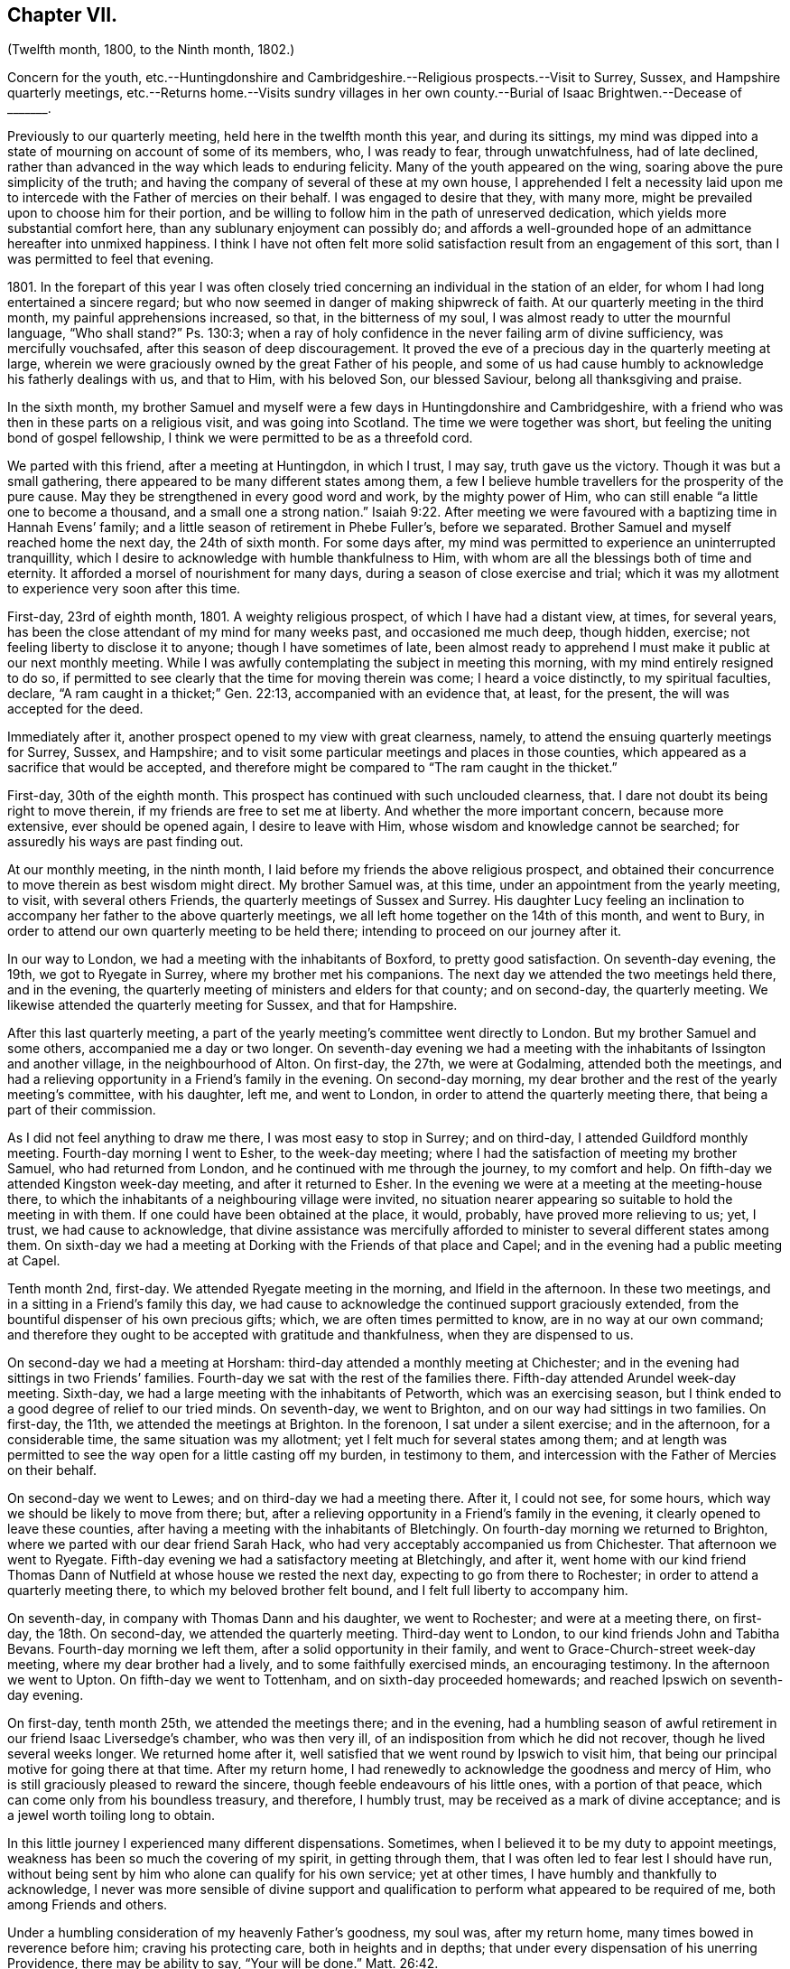 == Chapter VII.

(Twelfth month, 1800, to the Ninth month, 1802.)

Concern for the youth,
etc.--Huntingdonshire and Cambridgeshire.--Religious prospects.--Visit to Surrey, Sussex,
and Hampshire quarterly meetings,
etc.--Returns home.--Visits sundry villages in her own county.--Burial
of Isaac Brightwen.--Decease of +++_______+++.

Previously to our quarterly meeting, held here in the twelfth month this year,
and during its sittings,
my mind was dipped into a state of mourning on account of some of its members, who,
I was ready to fear, through unwatchfulness, had of late declined,
rather than advanced in the way which leads to enduring felicity.
Many of the youth appeared on the wing, soaring above the pure simplicity of the truth;
and having the company of several of these at my own house,
I apprehended I felt a necessity laid upon me to
intercede with the Father of mercies on their behalf.
I was engaged to desire that they, with many more,
might be prevailed upon to choose him for their portion,
and be willing to follow him in the path of unreserved dedication,
which yields more substantial comfort here, than any sublunary enjoyment can possibly do;
and affords a well-grounded hope of an admittance hereafter into unmixed happiness.
I think I have not often felt more solid satisfaction
result from an engagement of this sort,
than I was permitted to feel that evening.

1801+++.+++ In the forepart of this year I was often closely tried
concerning an individual in the station of an elder,
for whom I had long entertained a sincere regard;
but who now seemed in danger of making shipwreck of faith.
At our quarterly meeting in the third month, my painful apprehensions increased, so that,
in the bitterness of my soul, I was almost ready to utter the mournful language,
"`Who shall stand?`"
Ps. 130:3;
when a ray of holy confidence in the never failing arm of divine sufficiency,
was mercifully vouchsafed, after this season of deep discouragement.
It proved the eve of a precious day in the quarterly meeting at large,
wherein we were graciously owned by the great Father of his people,
and some of us had cause humbly to acknowledge his fatherly dealings with us,
and that to Him, with his beloved Son, our blessed Saviour,
belong all thanksgiving and praise.

In the sixth month,
my brother Samuel and myself were a few days in Huntingdonshire and Cambridgeshire,
with a friend who was then in these parts on a religious visit,
and was going into Scotland.
The time we were together was short, but feeling the uniting bond of gospel fellowship,
I think we were permitted to be as a threefold cord.

We parted with this friend, after a meeting at Huntingdon, in which I trust, I may say,
truth gave us the victory.
Though it was but a small gathering,
there appeared to be many different states among them,
a few I believe humble travellers for the prosperity of the pure cause.
May they be strengthened in every good word and work, by the mighty power of Him,
who can still enable "`a little one to become a thousand,
and a small one a strong nation.`" Isaiah 9:22.
After meeting we were favoured with
a baptizing time in Hannah Evens`' family;
and a little season of retirement in Phebe Fuller`'s, before we separated.
Brother Samuel and myself reached home the next day, the 24th of sixth month.
For some days after, my mind was permitted to experience an uninterrupted tranquillity,
which I desire to acknowledge with humble thankfulness to Him,
with whom are all the blessings both of time and eternity.
It afforded a morsel of nourishment for many days,
during a season of close exercise and trial;
which it was my allotment to experience very soon after this time.

First-day, 23rd of eighth month, 1801.
A weighty religious prospect, of which I have had a distant view, at times,
for several years, has been the close attendant of my mind for many weeks past,
and occasioned me much deep, though hidden, exercise;
not feeling liberty to disclose it to anyone; though I have sometimes of late,
been almost ready to apprehend I must make it public at our next monthly meeting.
While I was awfully contemplating the subject in meeting this morning,
with my mind entirely resigned to do so,
if permitted to see clearly that the time for moving therein was come;
I heard a voice distinctly, to my spiritual faculties, declare,
"`A ram caught in a thicket;`" Gen. 22:13, accompanied with an evidence that,
at least, for the present, the will was accepted for the deed.

Immediately after it, another prospect opened to my view with great clearness, namely,
to attend the ensuing quarterly meetings for Surrey, Sussex, and Hampshire;
and to visit some particular meetings and places in those counties,
which appeared as a sacrifice that would be accepted,
and therefore might be compared to "`The ram caught in the thicket.`"

First-day, 30th of the eighth month.
This prospect has continued with such unclouded clearness, that.
I dare not doubt its being right to move therein,
if my friends are free to set me at liberty.
And whether the more important concern, because more extensive,
ever should be opened again, I desire to leave with Him,
whose wisdom and knowledge cannot be searched;
for assuredly his ways are past finding out.

At our monthly meeting, in the ninth month,
I laid before my friends the above religious prospect,
and obtained their concurrence to move therein as best wisdom might direct.
My brother Samuel was, at this time, under an appointment from the yearly meeting,
to visit, with several others Friends, the quarterly meetings of Sussex and Surrey.
His daughter Lucy feeling an inclination to accompany
her father to the above quarterly meetings,
we all left home together on the 14th of this month, and went to Bury,
in order to attend our own quarterly meeting to be held there;
intending to proceed on our journey after it.

In our way to London, we had a meeting with the inhabitants of Boxford,
to pretty good satisfaction.
On seventh-day evening, the 19th, we got to Ryegate in Surrey,
where my brother met his companions.
The next day we attended the two meetings held there, and in the evening,
the quarterly meeting of ministers and elders for that county; and on second-day,
the quarterly meeting.
We likewise attended the quarterly meeting for Sussex, and that for Hampshire.

After this last quarterly meeting,
a part of the yearly meeting`'s committee went directly to London.
But my brother Samuel and some others, accompanied me a day or two longer.
On seventh-day evening we had a meeting with the
inhabitants of Issington and another village,
in the neighbourhood of Alton.
On first-day, the 27th, we were at Godalming, attended both the meetings,
and had a relieving opportunity in a Friend`'s family in the evening.
On second-day morning, my dear brother and the rest of the yearly meeting`'s committee,
with his daughter, left me, and went to London,
in order to attend the quarterly meeting there, that being a part of their commission.

As I did not feel anything to draw me there, I was most easy to stop in Surrey;
and on third-day, I attended Guildford monthly meeting.
Fourth-day morning I went to Esher, to the week-day meeting;
where I had the satisfaction of meeting my brother Samuel, who had returned from London,
and he continued with me through the journey, to my comfort and help.
On fifth-day we attended Kingston week-day meeting, and after it returned to Esher.
In the evening we were at a meeting at the meeting-house there,
to which the inhabitants of a neighbouring village were invited,
no situation nearer appearing so suitable to hold the meeting in with them.
If one could have been obtained at the place, it would, probably,
have proved more relieving to us; yet, I trust, we had cause to acknowledge,
that divine assistance was mercifully afforded to
minister to several different states among them.
On sixth-day we had a meeting at Dorking with the Friends of that place and Capel;
and in the evening had a public meeting at Capel.

Tenth month 2nd, first-day.
We attended Ryegate meeting in the morning, and Ifield in the afternoon.
In these two meetings, and in a sitting in a Friend`'s family this day,
we had cause to acknowledge the continued support graciously extended,
from the bountiful dispenser of his own precious gifts; which,
we are often times permitted to know, are in no way at our own command;
and therefore they ought to be accepted with gratitude and thankfulness,
when they are dispensed to us.

On second-day we had a meeting at Horsham:
third-day attended a monthly meeting at Chichester;
and in the evening had sittings in two Friends`' families.
Fourth-day we sat with the rest of the families there.
Fifth-day attended Arundel week-day meeting.
Sixth-day, we had a large meeting with the inhabitants of Petworth,
which was an exercising season,
but I think ended to a good degree of relief to our tried minds.
On seventh-day, we went to Brighton, and on our way had sittings in two families.
On first-day, the 11th, we attended the meetings at Brighton.
In the forenoon, I sat under a silent exercise; and in the afternoon,
for a considerable time, the same situation was my allotment;
yet I felt much for several states among them;
and at length was permitted to see the way open for a little casting off my burden,
in testimony to them, and intercession with the Father of Mercies on their behalf.

On second-day we went to Lewes; and on third-day we had a meeting there.
After it, I could not see, for some hours,
which way we should be likely to move from there; but,
after a relieving opportunity in a Friend`'s family in the evening,
it clearly opened to leave these counties,
after having a meeting with the inhabitants of Bletchingly.
On fourth-day morning we returned to Brighton,
where we parted with our dear friend Sarah Hack,
who had very acceptably accompanied us from Chichester.
That afternoon we went to Ryegate.
Fifth-day evening we had a satisfactory meeting at Bletchingly, and after it,
went home with our kind friend Thomas Dann of Nutfield
at whose house we rested the next day,
expecting to go from there to Rochester; in order to attend a quarterly meeting there,
to which my beloved brother felt bound, and I felt full liberty to accompany him.

On seventh-day, in company with Thomas Dann and his daughter, we went to Rochester;
and were at a meeting there, on first-day, the 18th. On second-day,
we attended the quarterly meeting.
Third-day went to London, to our kind friends John and Tabitha Bevans.
Fourth-day morning we left them, after a solid opportunity in their family,
and went to Grace-Church-street week-day meeting, where my dear brother had a lively,
and to some faithfully exercised minds, an encouraging testimony.
In the afternoon we went to Upton.
On fifth-day we went to Tottenham, and on sixth-day proceeded homewards;
and reached Ipswich on seventh-day evening.

On first-day, tenth month 25th, we attended the meetings there; and in the evening,
had a humbling season of awful retirement in our friend Isaac Liversedge`'s chamber,
who was then very ill, of an indisposition from which he did not recover,
though he lived several weeks longer.
We returned home after it, well satisfied that we went round by Ipswich to visit him,
that being our principal motive for going there at that time.
After my return home, I had renewedly to acknowledge the goodness and mercy of Him,
who is still graciously pleased to reward the sincere,
though feeble endeavours of his little ones, with a portion of that peace,
which can come only from his boundless treasury, and therefore, I humbly trust,
may be received as a mark of divine acceptance;
and is a jewel worth toiling long to obtain.

In this little journey I experienced many different dispensations.
Sometimes, when I believed it to be my duty to appoint meetings,
weakness has been so much the covering of my spirit, in getting through them,
that I was often led to fear lest I should have run,
without being sent by him who alone can qualify for his own service; yet at other times,
I have humbly and thankfully to acknowledge,
I never was more sensible of divine support and qualification
to perform what appeared to be required of me,
both among Friends and others.

Under a humbling consideration of my heavenly Father`'s goodness, my soul was,
after my return home, many times bowed in reverence before him;
craving his protecting care, both in heights and in depths;
that under every dispensation of his unerring Providence, there may be ability to say,
"`Your will be done.`" Matt. 26:42.

Very soon after our return home,
we had an account of the departure of dear Mary Ann Smith,
who closed this life the day after we left Tottenham.
Though there appeared but little,
if any probability of her recovery when we parted with the family;
yet it was unexpected to us, so quickly to receive the intelligence of her awful change;
but as I believe her spirit was happily prepared for it, it is a great mercy to her,
that Infinite Wisdom has been pleased to cut the work short in righteousness;
and to admit her to a full enjoyment of that precious communion with himself,
the foretaste of which, I verily believe, she accounted her choicest blessing,
while here.

1802+++.+++ I had not been long at home,
after my return from the foregoing visit to the counties of Surrey and Sussex,
etc. before another religious exercise revived in my mind,
which I had felt at times for several years; namely,
to hold some meetings in small villages on the western side of this county.
Very early in this year, the time for moving therein appeared clearly to open,
and I found my dear friends John Kirkham and Martha Brewster, had similar prospects;
and that the former had felt his mind particularly
impressed to make known to me his concern,
without any previous information of my having any such prospect.
I informed him and my friend Martha Brewster of the time I had in view; which,
after solid consideration, they felt easy with,
and we applied to our different monthly meetings in the fourth month,
and obtained the concurrence of our Friends respectively to unite,
and proceed agreeably to our prospects laid before them.

We met at Bury, on seventh-day, the 10th of the fourth month;
and on first-day attended the morning meeting there.
In the evening we had a meeting with the inhabitants of Horringsheath,
a village in the neighbourhood of Bury.
From this time, until fourth-day, the 21st, we were in a similar manner engaged,
holding meetings within a short distance of that place.
And in most, if not at all of them,
among a people who were very much strangers to us as a religious Society.
Many of them appeared also much strangers to all true religion,
and to that divine influence which only can quicken the soul,
to a lively sense of the goodness and mercy of our great and gracious Creator;
and enable us to perform acceptable worship unto "`Him, who is a spirit,
and must be worshipped in spirit and in truth.`" John 4:23.
Yet, in some places, we met with a few seeking minds, to our comfort;
and among them, at times, we were enabled to renew our strength in the Lord,
who from day to day was pleased to give us to know
that he was sufficient for his own work;
though when with a people who were so much unacquainted with his spiritual assistance,
it was sometimes humiliating labour.
However, some of these seasons were succeeded by a degree of that solid satisfaction,
which compensated for the suffering of the day.
Where the great Master is not admitted to reign, his faithful servants cannot but suffer;
and they ought to esteem it a favour to be found worthy to abide with him,
even in tribulation.

The last mentioned evening, the fourth-day 21st, we had a meeting at Bottesdale,
with the inhabitants of that place;
and after it set off with several Friends who accompanied us there,
intending to return to Badwell-Ash.
We had not got out of the town of Bottesdale, before we experienced a very close trial,
occasioned by one of our Friends receiving a very alarming hurt on his head,
by a fall from his horse, which ran away with him immediately after he had mounted.
As soon as we could get him taken back to the inn which we had just left,
we had a surgeon`'s assistance,
who appeared to be a man of good judgement in his profession,
which was an alleviation to our tried minds.
After staying with him till all was done for him
that we were able to do under his then circumstances,
most of us proceeded, as we had before intended, to Badwell-Ash,
leaving two Friends with him for the rest of the night.

On fifth-day morning, Martha and myself felt most easy to go back to Bottesdale,
to see the Friend who had been hurt,
whom we found quite as well as we could reasonably expect,
which was cause of heartfelt gratitude to the great Preserver of his people.
We stayed with him until that afternoon, when his wife, who had been sent for,
came to him; and she accompanied him home the next day.
We had one meeting more before we returned to Bury, and got back there on seventh-day,
the 24th.

Though our absence was but for a few days,
we had experienced some deeply proving seasons, wherein our faith had been closely tried:
yet we had abundant cause to acknowledge,
that our minds had been graciously favoured with divine support in the time of need,
to our humbling admiration.

The next day we attended the morning meeting at Bury;
and in the evening had a large number of the inhabitants.
Invitation was particularly given to the lower class of the people,
and it proved a relieving opportunity to our minds;
which we esteemed a gracious mark of divine condescension,
after some deeply trying baptisms.
After this meeting was over, we all felt the weight of our present mission so lightened,
as to believe a release was near approaching.
After visiting a few Friends in their families on second-day,
the way was clear for our coming to Needham on third-day, the 27th of fourth month;
and that evening my beloved companions had a public meeting here,
invitation having been given to the inhabitants of Barking, at John Kirkham`'s request.

On fourth-day, after a solid opportunity together, with our very kind helpers,
John Marriage, jun.
and John Perry, we parted; the former accompanying John Kirkham home.
At the time of parting, my mind was permitted to feel a degree of peaceful quiet; but,
I think, I have seldom, if ever, experienced the same stripped,
tried situation so soon after any engagement of this sort, as was my allotment,
with but little exception.
Although I could not but believe we were right in parting when we did,
yet an apprehension was prevalent that it remained an unfinished work.
Earnest have been my desires,
that on whomsoever the lot may fall to be again engaged in it,
we may be enabled to keep our eye single unto the Shepherd of Israel, who,
I humbly trust, did put us forth, go before us,
and granted a present re lease from that field of labour;
then he may be pleased to unfold to us the further discovery of his holy will,
and enable us to be resigned thereunto.

On first-day, the 2nd of fifth month, I accompanied my brother Samuel to Diss,
to see our friend Isaac Brightwen, who, we had been informed,
appeared to be very near his final close; and when we got there,
we found he was not sensible,
and in such a situation as to leave no reason to expect his surviving many hours.
We attended a meeting there, which was a solid opportunity,
and after it returned to the house;
and his wife requesting our going into his chamber to them, we did so,
and sat until we saw the awful conflict finished;
when we were permitted to feel a precious covering,
accompanied with a belief that the deceased had quitted mortality,
for a glorious immortality.
Before we left the house,
we were favoured with a humbling uniting season with his widow and children.
The following first-day, the 9th, we attended the burial,
which was a memorable meeting to me, and I trust to several others who were present:
yet I fear such opportunities are too frequently soon forgotten.

Ninth month 30th, fifth-day.
The remains of +++_______+++ were interred in Friends`' burial ground here.
He was one over whom I had many times lamented,
from a firm persuasion that if he had been faithful
to the pure manifestations of truth in his own mind,
he would have been dignified thereby, and have been made useful unto others.
But instead hereof, it is to be feared,
for lack of keeping watchful and faithful in the day of small things,
to the discoveries of the divine will concerning him,
the enemy of all righteousness prevailed so far over his once enlightened mind,
as to induce him to let fall various testimonies to the pure principle of truth, which,
I verily believe, in his youthful days, were precious in his view.
Yet I am willing to believe, that through much tribulation he has obtained mercy,
and is admitted into holy rest.
In the last few days of his life, I repeatedly sat by his bed side,
and was sometimes favoured to feel a consoling belief that this would be his happy experience.
